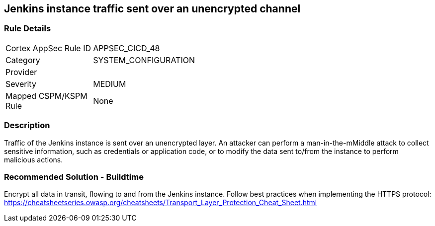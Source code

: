 == Jenkins instance traffic sent over an unencrypted channel

=== Rule Details

[width=45%]
|===
|Cortex AppSec Rule ID |APPSEC_CICD_48
|Category |SYSTEM_CONFIGURATION
|Provider |
|Severity |MEDIUM
|Mapped CSPM/KSPM Rule |None
|===


=== Description 

Traffic of the Jenkins instance is sent over an unencrypted layer. An attacker can perform a man-in-the-mMiddle attack to collect sensitive information, such as credentials or application code, or to modify the data sent to/from the instance to perform malicious actions.

=== Recommended Solution - Buildtime

Encrypt all data in transit, flowing to and from the Jenkins instance. Follow best practices when implementing the HTTPS protocol: https://cheatsheetseries.owasp.org/cheatsheets/Transport_Layer_Protection_Cheat_Sheet.html
